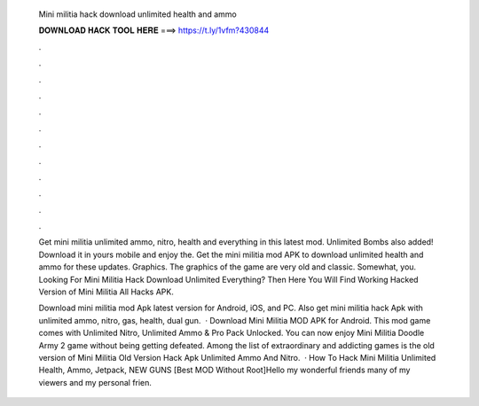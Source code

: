   Mini militia hack download unlimited health and ammo
  
  
  
  𝐃𝐎𝐖𝐍𝐋𝐎𝐀𝐃 𝐇𝐀𝐂𝐊 𝐓𝐎𝐎𝐋 𝐇𝐄𝐑𝐄 ===> https://t.ly/1vfm?430844
  
  
  
  .
  
  
  
  .
  
  
  
  .
  
  
  
  .
  
  
  
  .
  
  
  
  .
  
  
  
  .
  
  
  
  .
  
  
  
  .
  
  
  
  .
  
  
  
  .
  
  
  
  .
  
  Get mini militia unlimited ammo, nitro, health and everything in this latest mod. Unlimited Bombs also added! Download it in yours mobile and enjoy the. Get the mini militia mod APK to download unlimited health and ammo for these updates. Graphics. The graphics of the game are very old and classic. Somewhat, you. Looking For Mini Militia Hack Download Unlimited Everything? Then Here You Will Find Working Hacked Version of Mini Militia All Hacks APK.
  
  Download mini militia mod Apk latest version for Android, iOS, and PC. Also get mini militia hack Apk with unlimited ammo, nitro, gas, health, dual gun.  · Download Mini Militia MOD APK for Android. This mod game comes with Unlimited Nitro, Unlimited Ammo & Pro Pack Unlocked. You can now enjoy Mini Militia Doodle Army 2 game without being getting defeated. Among the list of extraordinary and addicting games is the old version of Mini Militia Old Version Hack Apk Unlimited Ammo And Nitro.  · How To Hack Mini Militia Unlimited Health, Ammo, Jetpack, NEW GUNS [Best MOD Without Root]Hello my wonderful friends many of my viewers and my personal frien.
